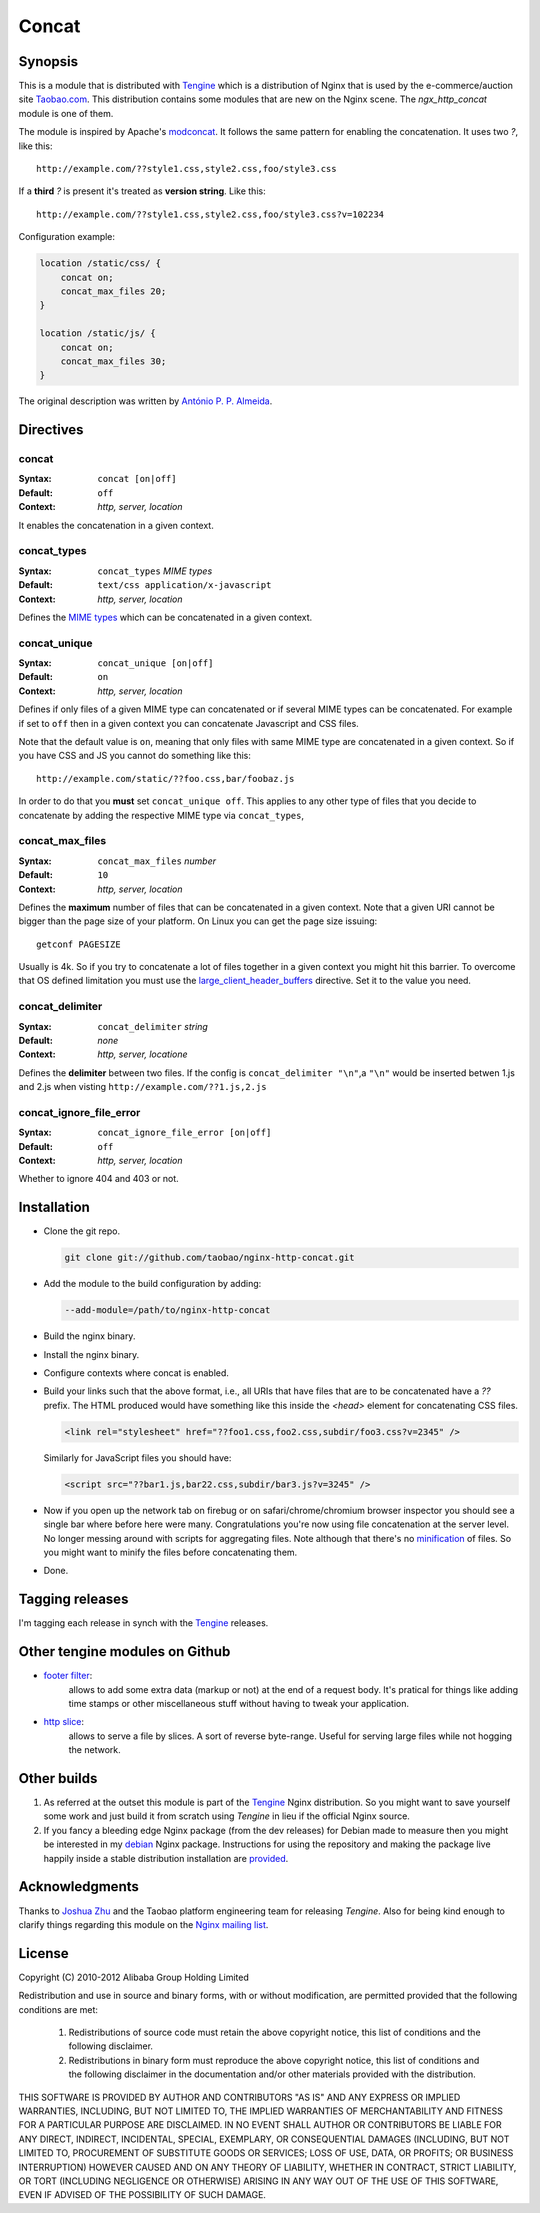 Concat
======

Synopsis
--------

This is a module that is distributed with
`Tengine <http://tengine.taobao.org>`_ which is a distribution of
Nginx that is used by the e-commerce/auction site
`Taobao.com <http://en.wikipedia.org/wiki/Taobao>`_. This distribution
contains some modules that are new on the Nginx scene. The
*ngx_http_concat* module is one of them.

The module is inspired by Apache's
`modconcat <http://code.google.com/p/modconcat>`_. It follows the same
pattern for enabling the concatenation. It uses two *?*, like this::

    http://example.com/??style1.css,style2.css,foo/style3.css

If a **third** *?* is present it's treated as **version string**. Like this::

    http://example.com/??style1.css,style2.css,foo/style3.css?v=102234

Configuration example:

.. code-block:: nginx

   location /static/css/ {
       concat on;
       concat_max_files 20;
   }

   location /static/js/ {
       concat on;
       concat_max_files 30;
   }

The original description was written by `António P. P. Almeida <https://github.com/perusio>`_.

Directives
----------

concat
^^^^^^
:Syntax: ``concat [on|off]``
:Default: ``off``
:Context: *http, server, location*

It enables the concatenation in a given context.

concat_types
^^^^^^^^^^^^
:Syntax: ``concat_types`` *MIME types*
:Default: ``text/css application/x-javascript``
:Context: *http, server, location*

Defines the `MIME types <http://en.wikipedia.org/wiki/MIME_type>`_ which
can be concatenated in a given context.

concat_unique
^^^^^^^^^^^^^
:Syntax: ``concat_unique [on|off]``
:Default: ``on``
:Context: *http, server, location*

Defines if only files of a given MIME type can concatenated or if
several MIME types can be concatenated. For example if set to ``off``
then in a given context you can concatenate Javascript and CSS files.

Note that the default value is ``on``, meaning that only files with same
MIME type are concatenated in a given context. So if you have CSS and
JS you cannot do something like this::

  http://example.com/static/??foo.css,bar/foobaz.js

In order to do that you **must** set ``concat_unique off``. This applies
to any other type of files that you decide to concatenate by adding
the respective MIME type via ``concat_types``,

concat_max_files
^^^^^^^^^^^^^^^^
:Syntax: ``concat_max_files`` *number*
:Default: ``10``
:Context: *http, server, location*

Defines the **maximum** number of files that can be concatenated in a
given context. Note that a given URI cannot be bigger than the page
size of your platform. On Linux you can get the page size issuing::

  getconf PAGESIZE

Usually is 4k. So if you try to concatenate a lot of files together in
a given context you might hit this barrier. To overcome that OS
defined limitation you must use
the `large_client_header_buffers <http://wiki.nginx.org/NginxHttpCoreModule#large_client_header_buffers>`_
directive. Set it to the value you need.

concat_delimiter
^^^^^^^^^^^^^^^^
:Syntax: ``concat_delimiter`` *string*
:Default: *none*
:Context: *http, server, locatione*

Defines the **delimiter** between two files.
If the config is ``concat_delimiter "\n"``,a ``"\n"`` would be inserted betwen 1.js and 2.js when visting ``http://example.com/??1.js,2.js``

concat_ignore_file_error
^^^^^^^^^^^^^^^^^^^^^^^^
:Syntax: ``concat_ignore_file_error [on|off]``
:Default: ``off``
:Context: *http, server, location*

Whether to ignore 404 and 403 or not.

Installation
------------

* Clone the git repo.

  .. code-block:: bash

    git clone git://github.com/taobao/nginx-http-concat.git

* Add the module to the build configuration by adding:

  .. code-block:: bash

    --add-module=/path/to/nginx-http-concat

* Build the nginx binary.
* Install the nginx binary.
* Configure contexts where concat is enabled.
* Build your links such that the above format, i.e., all URIs that have files that are to be concatenated have a *??* prefix. The HTML produced would have something like this inside the *<head>* element for concatenating CSS files.

  .. code-block:: HTML

    <link rel="stylesheet" href="??foo1.css,foo2.css,subdir/foo3.css?v=2345" />

  Similarly for JavaScript files you should have:
  
  .. code-block:: HTML

    <script src="??bar1.js,bar22.css,subdir/bar3.js?v=3245" />

* Now if you open up the network tab on firebug or on safari/chrome/chromium browser inspector you should see a single bar where before here were many. Congratulations you're now using file concatenation at the server level. No longer messing around with scripts for aggregating files. Note although that there's no `minification <https://en.wikipedia.org/wiki/Minification_/(programming/)>`_ of files. So you might want to minify the files before concatenating them.

* Done.

Tagging releases
----------------

I'm tagging each release in synch with the
`Tengine <http://tengine.taobao.org>`_ releases.

Other tengine modules on Github
-------------------------------

*  `footer filter <https://github.com/taobao/nginx-http-footer-filter>`_:
    allows to add some extra data (markup or not) at the end of a request body. It's pratical for things like adding time stamps or other miscellaneous stuff without having to tweak your application.
*  `http slice <https://github.com/taobao/nginx-http-slice>`_:
    allows to serve a file by slices. A sort of reverse byte-range. Useful for serving large files while not hogging the network.

Other builds
------------

1. As referred at the outset this module is part of the `Tengine <http://tengine.taobao.org>`_ Nginx distribution. So you might want to save yourself some work and just build it from scratch using *Tengine* in lieu if the official Nginx source.

2. If you fancy a bleeding edge Nginx package (from the dev releases) for Debian made to measure then you might be interested in my `debian <http://debian.perusio.net/unstable>`_ Nginx package. Instructions for using the repository and making the package live happily inside a stable distribution installation are `provided <http://debian.perusio.net>`_.

Acknowledgments
---------------

Thanks to `Joshua Zhu <http://blog.zhuzhaoyuan.com>`_ and the Taobao platform engineering team for releasing *Tengine*. Also for being kind
enough to clarify things regarding this module on the `Nginx mailing list <http://mailman.nginx.org/pipermail/nginx/2011-December/030830.html>`_.

License
-------

Copyright (C) 2010-2012 Alibaba Group Holding Limited

Redistribution and use in source and binary forms, with or without
modification, are permitted provided that the following conditions
are met:

 1. Redistributions of source code must retain the above copyright
    notice, this list of conditions and the following disclaimer.

 2. Redistributions in binary form must reproduce the above copyright
    notice, this list of conditions and the following disclaimer in the
    documentation and/or other materials provided with the distribution.

THIS SOFTWARE IS PROVIDED BY AUTHOR AND CONTRIBUTORS "AS IS" AND ANY
EXPRESS OR IMPLIED WARRANTIES, INCLUDING, BUT NOT LIMITED TO, THE
IMPLIED WARRANTIES OF MERCHANTABILITY AND FITNESS FOR A PARTICULAR
PURPOSE ARE DISCLAIMED.  IN NO EVENT SHALL AUTHOR OR CONTRIBUTORS BE
LIABLE FOR ANY DIRECT, INDIRECT, INCIDENTAL, SPECIAL, EXEMPLARY, OR
CONSEQUENTIAL DAMAGES (INCLUDING, BUT NOT LIMITED TO, PROCUREMENT OF
SUBSTITUTE GOODS OR SERVICES; LOSS OF USE, DATA, OR PROFITS; OR
BUSINESS INTERRUPTION) HOWEVER CAUSED AND ON ANY THEORY OF LIABILITY,
WHETHER IN CONTRACT, STRICT LIABILITY, OR TORT (INCLUDING NEGLIGENCE
OR OTHERWISE) ARISING IN ANY WAY OUT OF THE USE OF THIS SOFTWARE, EVEN
IF ADVISED OF THE POSSIBILITY OF SUCH DAMAGE.
